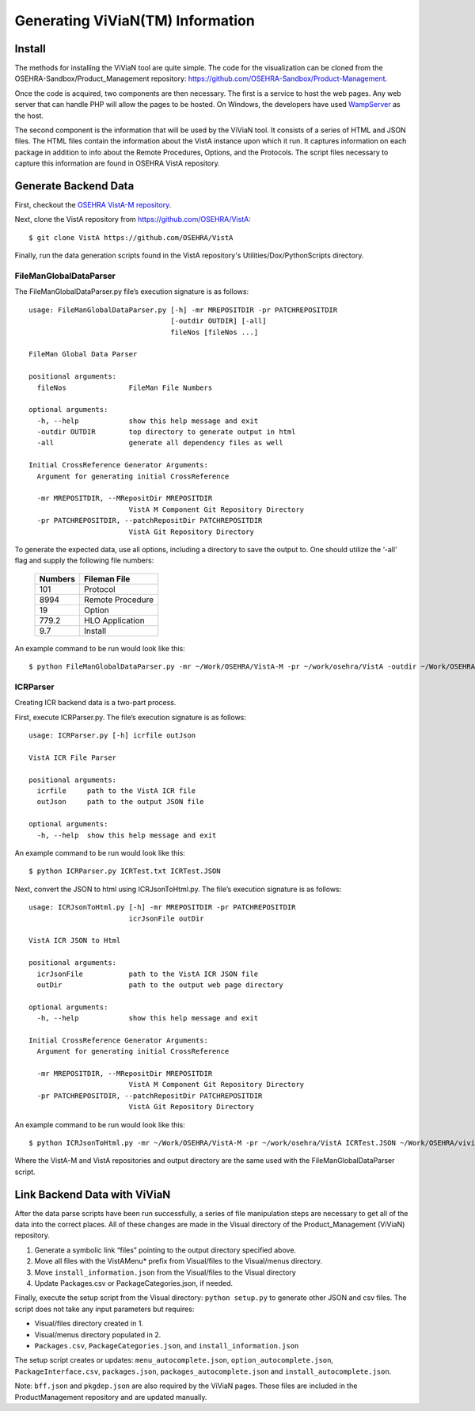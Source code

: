 Generating ViViaN(TM) Information
-----------------------------------

Install
^^^^^^^^

The methods for installing the ViViaN tool are quite simple.  The code for the
visualization can be cloned from the OSEHRA-Sandbox/Product_Management
repository: https://github.com/OSEHRA-Sandbox/Product-Management.

Once the code is acquired, two components are then necessary.  The first is a
service to host the web pages. Any web server that can handle PHP will allow
the pages to be hosted. On Windows, the developers have used WampServer_ as the
host.

The second component is the information that will be used by the ViViaN tool.
It consists of a series of HTML and JSON files.  The HTML files contain the
information about the VistA instance upon which it run.  It captures
information on each package in addition to info about the Remote Procedures,
Options, and the Protocols. The script files necessary to capture this
information are found in OSEHRA VistA repository.

Generate Backend Data
^^^^^^^^^^^^^^^^^^^^^^

First, checkout the `OSEHRA VistA-M repository`_.

Next, clone the VistA repository from https://github.com/OSEHRA/VistA::

  $ git clone VistA https://github.com/OSEHRA/VistA

Finally, run the data generation scripts found in the VistA repository's
Utilities/Dox/PythonScripts directory.

FileManGlobalDataParser
~~~~~~~~~~~~~~~~~~~~~~~
The FileManGlobalDataParser.py file’s execution signature is as follows:

.. parsed-literal::

  usage: FileManGlobalDataParser.py [-h] -mr MREPOSITDIR -pr PATCHREPOSITDIR
                                    [-outdir OUTDIR] [-all]
                                    fileNos [fileNos ...]

  FileMan Global Data Parser

  positional arguments:
    fileNos               FileMan File Numbers

  optional arguments:
    -h, --help            show this help message and exit
    -outdir OUTDIR        top directory to generate output in html
    -all                  generate all dependency files as well

  Initial CrossReference Generator Arguments:
    Argument for generating initial CrossReference

    -mr MREPOSITDIR, --MRepositDir MREPOSITDIR
                          VistA M Component Git Repository Directory
    -pr PATCHREPOSITDIR, --patchRepositDir PATCHREPOSITDIR
                          VistA Git Repository Directory

To generate the expected data, use all options, including a directory to save
the output to.  One should utilize the ‘-all’ flag and supply the following file
numbers:

 ======================= =======================
         Numbers              Fileman File
 ======================= =======================
          101                  Protocol
          8994              Remote Procedure
           19                    Option
          779.2              HLO Application
          9.7                  Install
 ======================= =======================

An example command to be run would look like this:

.. parsed-literal::

  $ python FileManGlobalDataParser.py -mr ~/Work/OSEHRA/VistA-M -pr ~/work/osehra/VistA -outdir ~/Work/OSEHRA/vivian-out -all 101 8994 19 779.2 9.7

ICRParser
~~~~~~~~~
Creating ICR backend data is a two-part process.

First, execute ICRParser.py. The file’s execution signature is as follows:

.. parsed-literal::
    usage: ICRParser.py [-h] icrfile outJson

    VistA ICR File Parser

    positional arguments:
      icrfile     path to the VistA ICR file
      outJson     path to the output JSON file

    optional arguments:
      -h, --help  show this help message and exit

An example command to be run would look like this:

.. parsed-literal::

  $ python ICRParser.py ICRTest.txt ICRTest.JSON

Next, convert the JSON to html using ICRJsonToHtml.py.
The file’s execution signature is as follows:

.. parsed-literal::
    usage: ICRJsonToHtml.py [-h] -mr MREPOSITDIR -pr PATCHREPOSITDIR
                            icrJsonFile outDir

    VistA ICR JSON to Html

    positional arguments:
      icrJsonFile           path to the VistA ICR JSON file
      outDir                path to the output web page directory

    optional arguments:
      -h, --help            show this help message and exit

    Initial CrossReference Generator Arguments:
      Argument for generating initial CrossReference

      -mr MREPOSITDIR, --MRepositDir MREPOSITDIR
                            VistA M Component Git Repository Directory
      -pr PATCHREPOSITDIR, --patchRepositDir PATCHREPOSITDIR
                            VistA Git Repository Directory

An example command to be run would look like this:

.. parsed-literal::

  $ python ICRJsonToHtml.py -mr ~/Work/OSEHRA/VistA-M -pr ~/work/osehra/VistA ICRTest.JSON ~/Work/OSEHRA/vivian-out

Where the VistA-M and VistA repositories and output directory are the same used
with the FileManGlobalDataParser script.

Link Backend Data with ViViaN
^^^^^^^^^^^^^^^^^^^^^^^^^^^^^^

After the data parse scripts have been run successfully, a series of
file manipulation steps are necessary to get all of the data into the correct
places. All of these changes are made in the Visual directory of the
Product_Management (ViViaN) repository.

1. Generate a symbolic link  “files” pointing to the output directory specified above.
2. Move all files with the VistAMenu* prefix from Visual/files to the Visual/menus directory.
3. Move ``install_information.json`` from the Visual/files to the Visual directory
4. Update Packages.csv or PackageCategories.json, if needed.

Finally, execute the setup script from the Visual directory:  ``python setup.py``
to generate other JSON and csv files. The script does not take any input
parameters but requires:

* Visual/files directory created in 1.
* Visual/menus directory populated in 2.
* ``Packages.csv``, ``PackageCategories.json``, and ``install_information.json``

The setup script creates or updates: ``menu_autocomplete.json``,
``option_autocomplete.json``, ``PackageInterface.csv``, ``packages.json``,
``packages_autocomplete.json`` and ``install_autocomplete.json``.

Note: ``bff.json`` and ``pkgdep.json`` are also required by the ViViaN pages.
These files are included in the ProductManagement repository and are updated
manually.

.. _WampServer: http://www.wampserver.com/en/
.. _`OSEHRA VistA-M repository`: http://github.com/OSEHRA/VistA-M
